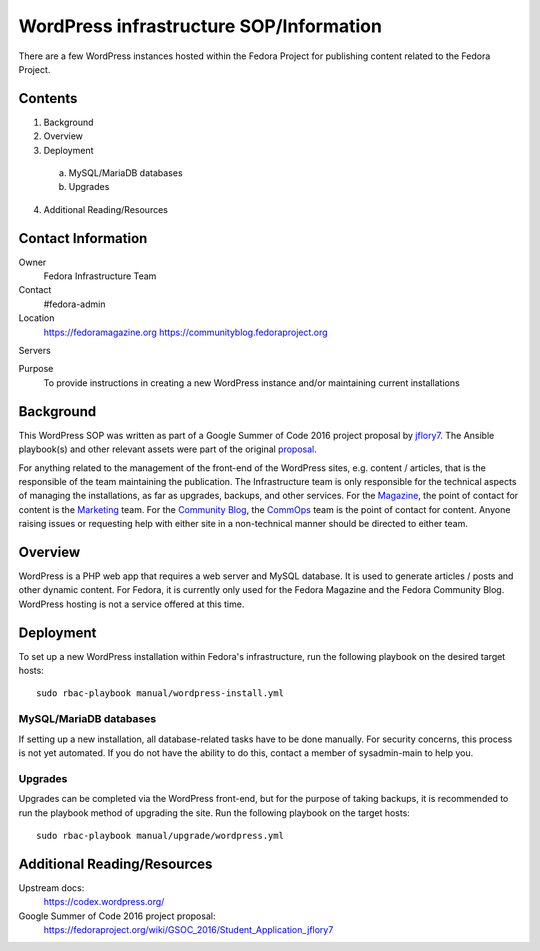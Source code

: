 .. title: WordPress infrastructure SOP/Information
.. slug: wordpress
.. date: 2016-07-08
.. taxonomy: Contributors/Infrastructure

========================================
WordPress infrastructure SOP/Information
========================================

There are a few WordPress instances hosted within the Fedora Project for
publishing content related to the Fedora Project.

Contents
========

1. Background
2. Overview
3. Deployment
 a) MySQL/MariaDB databases
 b) Upgrades
4. Additional Reading/Resources

Contact Information
===================

Owner
	 Fedora Infrastructure Team
Contact
	 #fedora-admin
Location
	https://fedoramagazine.org
	https://communityblog.fedoraproject.org
Servers
	 
Purpose
   	To provide instructions in creating a new WordPress instance and/or
   	maintaining current installations 

Background
==========

This WordPress SOP was written as part of a Google Summer of Code 2016 project
proposal by jflory7_. The Ansible playbook(s) and other relevant assets were
part of the original proposal_.

For anything related to the management of the front-end of the WordPress sites,
e.g. content / articles, that is the responsible of the team maintaining the
publication. The Infrastructure team is only responsible for the technical
aspects of managing the installations, as far as upgrades, backups, and other
services. For the Magazine_, the point of contact for content is the Marketing_
team. For the `Community Blog`_, the CommOps_ team is the point of contact for
content. Anyone raising issues or requesting help with either site in a
non-technical manner should be directed to either team.

.. _jflory7: https://fedoraproject.org/wiki/User:Jflory7
.. _proposal: https://fedoraproject.org/wiki/GSOC_2016/Student_Application_jflory7
.. _Magazine: https://fedoramagazine.org/
.. _Marketing: https://fedoraproject.org/wiki/Marketing
.. _Community Blog: https://communityblog.fedoraproject.org/
.. _CommOps: https://fedoraproject.org/wiki/CommOps

Overview
========

WordPress is a PHP web app that requires a web server and MySQL database. It is
used to generate articles / posts and other dynamic content. For Fedora, it is
currently only used for the Fedora Magazine and the Fedora Community Blog.
WordPress hosting is not a service offered at this time.

Deployment
==========

To set up a new WordPress installation within Fedora's infrastructure, run the
following playbook on the desired target hosts::

    sudo rbac-playbook manual/wordpress-install.yml

MySQL/MariaDB databases
-----------------------

If setting up a new installation, all database-related tasks have to be done
manually. For security concerns, this process is not yet automated. If you do
not have the ability to do this, contact a member of sysadmin-main to help you.

Upgrades
--------

Upgrades can be completed via the WordPress front-end, but for the purpose of
taking backups, it is recommended to run the playbook method of upgrading the
site. Run the following playbook on the target hosts::

    sudo rbac-playbook manual/upgrade/wordpress.yml

Additional Reading/Resources
============================

Upstream docs: 
  https://codex.wordpress.org/

Google Summer of Code 2016 project proposal:
  https://fedoraproject.org/wiki/GSOC_2016/Student_Application_jflory7
